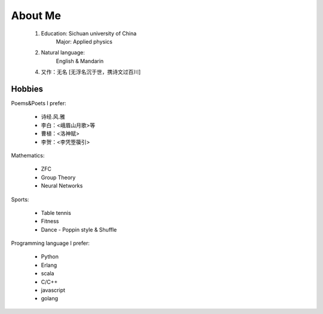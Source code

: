
About Me
-----------

 1. Education: Sichuan university of China
     Major: Applied physics

 2. Natural language: 
     English & Mandarin

 4. 又作：无名 [无浮名沉于世，携诗文过百川]


Hobbies
============

Poems&Poets I prefer:

 * 诗经.风.雅

 * 李白：<峨眉山月歌>等
 
 * 曹植：<洛神赋>
 
 * 李贺：<李凭箜篌引>

Mathematics:

 * ZFC
 
 * Group Theory
 
 * Neural Networks
 
 
Sports:

 * Table tennis
 
 * Fitness
 
 * Dance - Poppin style & Shuffle


Programming language I prefer:

 * Python
 
 * Erlang
 
 * scala

 * C/C++
 
 * javascript
 
 * golang
